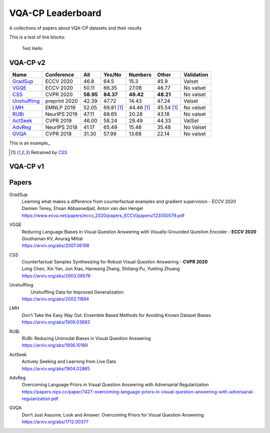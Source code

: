 
VQA-CP  Leaderboard
===================

A collections of papers about VQA-CP datasets and their results


This is a test of line blocks:

   Test Hello

VQA-CP v2
***********


+--------------+---------------+-----------+------------+------------+------------+------------+
|     Name     |  Conference   |    All    |   Yes/No   |  Numbers   |   Other    | Validation |
+==============+===============+===========+============+============+============+============+
| GradSup_     | ECCV 2020     | 46.8      | 64.5       | 15.3       | 45.9       | Valset     |
+--------------+---------------+-----------+------------+------------+------------+------------+
| VGQE_        | ECCV 2020     | 50.11     | 66.35      | 27.08      | 46.77      | No valset  |
+--------------+---------------+-----------+------------+------------+------------+------------+
| CSS_         | CVPR 2020     | **58.95** | **84.37**  | **49.42**  | **48.21**  | No valset  |
+--------------+---------------+-----------+------------+------------+------------+------------+
| Unshuffling_ | preprint 2020 | 42.39     | 47.72      | 14.43      | 47.24      | Valset     |
+--------------+---------------+-----------+------------+------------+------------+------------+
| LMH_         | EMNLP 2019    | 52.05     | 69.81 [1]_ | 44.46 [1]_ | 45.54 [1]_ | No valset  |
+--------------+---------------+-----------+------------+------------+------------+------------+
| RUBi_        | NeurIPS 2019  | 47.11     | 68.65      | 20.28      | 43.18      | No valset  |
+--------------+---------------+-----------+------------+------------+------------+------------+
| ActSeek_     | CVPR 2019     | 46.00     | 58.24      | 29.49      | 44.33      | ValSet     |
+--------------+---------------+-----------+------------+------------+------------+------------+
| AdvReg_      | NeurIPS 2018  | 41.17     | 65.49      | 15.48      | 35.48      | No Valset  |
+--------------+---------------+-----------+------------+------------+------------+------------+
| GVQA_        | CVPR 2018     | 31.30     | 57.99      | 13.68      | 22.14      | No valset  |
+--------------+---------------+-----------+------------+------------+------------+------------+


This is an example_.

.. [1] Retrained by CSS_

VQA-CP v1
*********

Papers
******


.. .. |br| raw:: html

..    <br />


_`GradSup`
    | Learning what makes a difference from counterfactual examples and gradient supervision - ECCV 2020
    | Damien Teney, Ehsan Abbasnedjad, Anton van den Hengel
    | https://www.ecva.net/papers/eccv_2020/papers_ECCV/papers/123550579.pdf
_`VGQE`
    | Reducing Language Biases in Visual Question Answering with Visually-Grounded Question Encoder  -  **ECCV 2020** 
    | Gouthaman KV, Anurag Mittal
    | https://arxiv.org/abs/2007.06198
_`CSS`
    | Counterfactual Samples Synthesizing for Robust Visual Question Answering -  **CVPR 2020** 
    | Long Chen, Xin Yan, Jun Xiao, Hanwang Zhang, Shiliang Pu, Yueting Zhuang
    | https://arxiv.org/abs/2003.06576
_`Unshuffling`
    |  Unshuffling Data for Improved Generalization
    | https://arxiv.org/abs/2002.11894
_`LMH`
    | Don’t Take the Easy Way Out: Ensemble Based Methods for Avoiding Known Dataset Biases
    | https://arxiv.org/abs/1909.03683
_`RUBi`
    | RUBi: Reducing Unimodal Biases in Visual Question Answering 
    | https://arxiv.org/abs/1906.10169    
_`ActSeek`
    | Actively Seeking and Learning from Live Data
    | https://arxiv.org/abs/1904.02865
_`AdvReg`
    | Overcoming Language Priors in Visual Question Answering with Adversarial Regularization
    | https://papers.nips.cc/paper/7427-overcoming-language-priors-in-visual-question-answering-with-adversarial-regularization.pdf
_`GVQA`
    | Don’t Just Assume; Look and Answer: Overcoming Priors for Visual Question Answering
    | https://arxiv.org/abs/1712.00377

